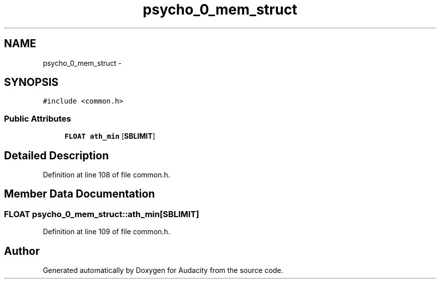 .TH "psycho_0_mem_struct" 3 "Thu Apr 28 2016" "Audacity" \" -*- nroff -*-
.ad l
.nh
.SH NAME
psycho_0_mem_struct \- 
.SH SYNOPSIS
.br
.PP
.PP
\fC#include <common\&.h>\fP
.SS "Public Attributes"

.in +1c
.ti -1c
.RI "\fBFLOAT\fP \fBath_min\fP [\fBSBLIMIT\fP]"
.br
.in -1c
.SH "Detailed Description"
.PP 
Definition at line 108 of file common\&.h\&.
.SH "Member Data Documentation"
.PP 
.SS "\fBFLOAT\fP psycho_0_mem_struct::ath_min[\fBSBLIMIT\fP]"

.PP
Definition at line 109 of file common\&.h\&.

.SH "Author"
.PP 
Generated automatically by Doxygen for Audacity from the source code\&.
